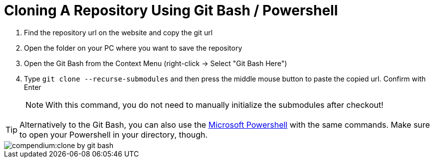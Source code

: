 = Cloning A Repository Using Git Bash / Powershell
:description: Describes how to clone a repository with git Bash or PowerShell
:keywords: powershell,how-to,clone,cloning,git,bash,repository,repo

. Find the repository url on the website and copy the git url

. Open the folder on your PC where you want to save the repository

. Open the Git Bash from the Context Menu (right-click -> Select "Git Bash Here")

. Type `git clone --recurse-submodules` and then press the middle mouse button to paste the copied url. Confirm with Enter
+
NOTE: With this command, you do not need to manually initialize the submodules after checkout!

TIP: Alternatively to the Git Bash, you can also use the xref:compendium:powershell/powershell-basics.adoc[Microsoft Powershell] with the same commands. Make sure to open your Powershell in your directory, though.

image::compendium:clone-by-git-bash.gif[]
